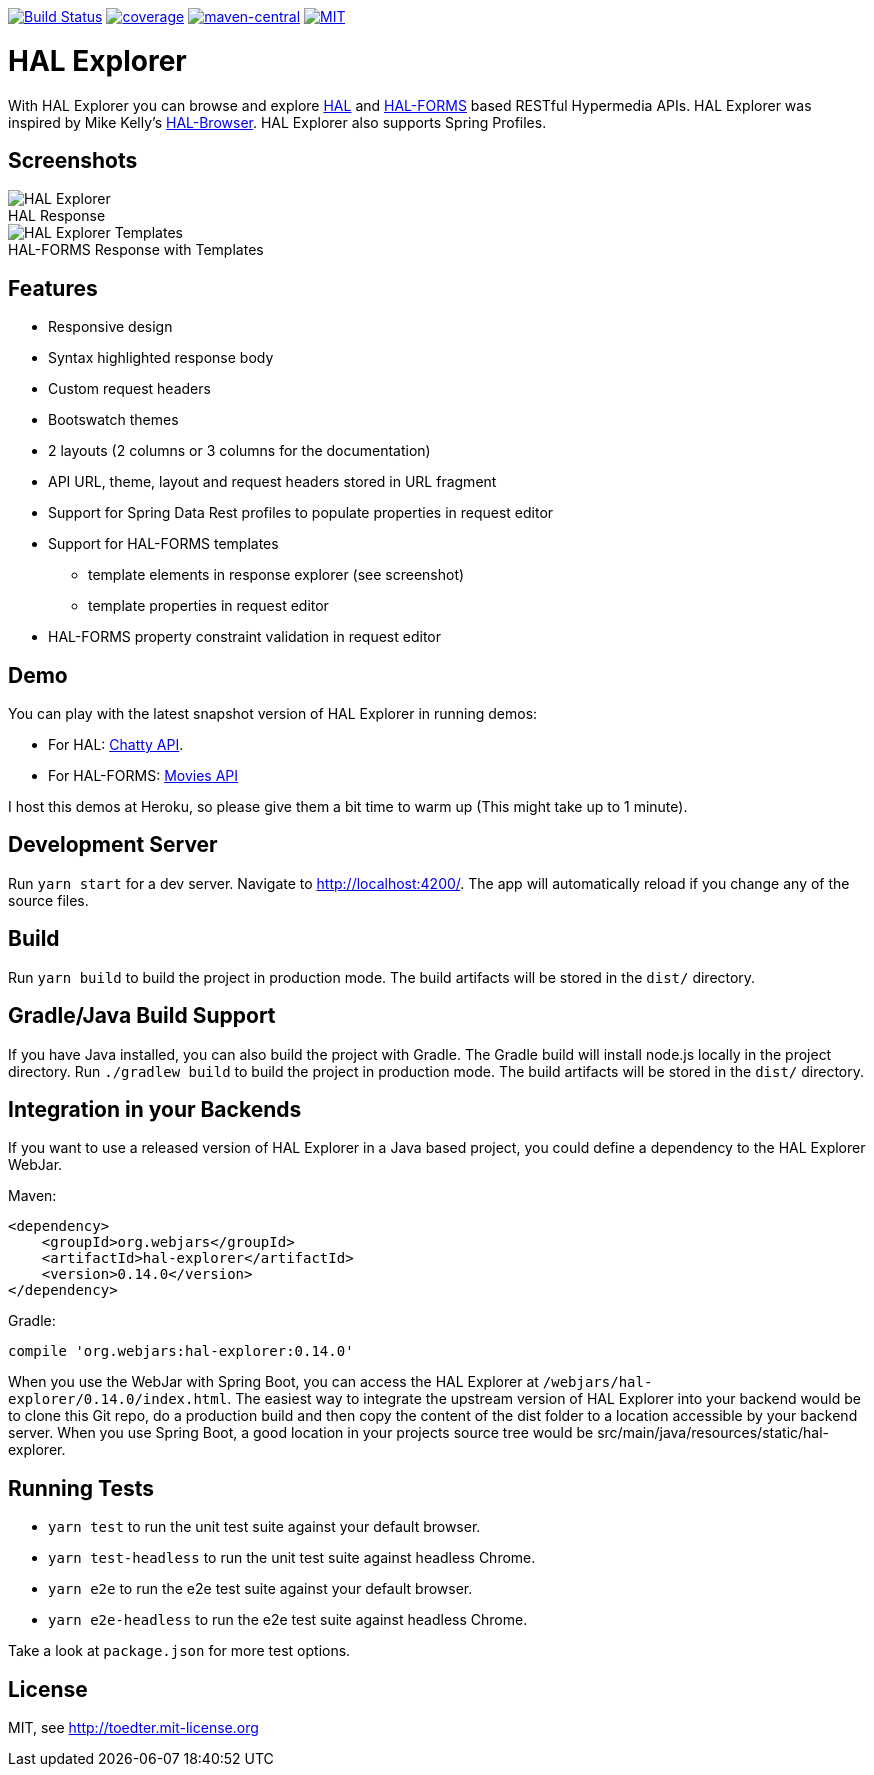 image:https://travis-ci.com/toedter/hal-explorer.svg?branch=master[Build Status, link="https://travis-ci.com/toedter/hal-explorer"]
image:https://codecov.io/gh/toedter/hal-explorer/branch/master/graph/badge.svg["coverage", link="https://codecov.io/gh/toedter/hal-explorer"]
image:https://img.shields.io/maven-central/v/org.webjars/hal-explorer?color=green["maven-central", link="https://search.maven.org/artifact/org.webjars/hal-explorer"]
image:https://img.shields.io/badge/license-MIT-blue.svg["MIT", link="http://toedter.mit-license.org"]

= HAL Explorer

With HAL Explorer you can browse and explore http://stateless.co/hal_specification.html[HAL]
and https://rwcbook.github.io/hal-forms/[HAL-FORMS] based RESTful Hypermedia APIs.
HAL Explorer was inspired by Mike Kelly's https://github.com/mikekelly/hal-browser[HAL-Browser].
HAL Explorer also supports Spring Profiles.

== Screenshots

:imagesdir: screenshots/
[.clearfix]
:figure-caption!:
--
[.left]
.HAL Response
image::hal-explorer.jpg[HAL Explorer]

[.left]
.HAL-FORMS Response with Templates
image::hal-explorer-templates.jpg[HAL Explorer Templates]
--

== Features

* Responsive design
* Syntax highlighted response body
* Custom request headers
* Bootswatch themes
* 2 layouts (2 columns or 3 columns for the documentation)
* API URL, theme, layout and request headers stored in URL fragment
* Support for Spring Data Rest profiles to populate properties in request editor
* Support for HAL-FORMS templates
** template elements in response explorer (see screenshot)
** template properties in request editor
* HAL-FORMS property constraint validation in request editor

== Demo

You can play with the latest snapshot version of HAL Explorer in running demos:

* For HAL: https://chatty42.herokuapp.com/hal-explorer/index.html#theme=Cosmo&url=https://chatty42.herokuapp.com/api[Chatty API].
* For HAL-FORMS: http://hypermedia-movies-demo.herokuapp.com/hal-explorer/index.html#theme=Cosmo&uri=http://hypermedia-movies-demo.herokuapp.com/api/movies/1[Movies API]

I host this demos at Heroku, so please give them a bit time to warm up (This might take up to 1 minute).

== Development Server

Run `yarn start` for a dev server. Navigate to http://localhost:4200/.
The app will automatically reload if you change any of the source files.

== Build

Run `yarn build` to build the project in production mode. The build artifacts will be stored in the `dist/` directory.

== Gradle/Java Build Support

If you have Java installed, you can also build the project with Gradle.
The Gradle build will install node.js locally in the project directory.
Run `./gradlew build` to build the project in production mode.
The build artifacts will be stored in the `dist/` directory.

== Integration in your Backends

If you want to use a released version of HAL Explorer in a Java based project,
you could define a dependency to the HAL Explorer WebJar.

Maven:
[source,xml]
<dependency>
    <groupId>org.webjars</groupId>
    <artifactId>hal-explorer</artifactId>
    <version>0.14.0</version>
</dependency>

Gradle:
[source]
compile 'org.webjars:hal-explorer:0.14.0'

When you use the WebJar with Spring Boot, you can access the HAL Explorer at `/webjars/hal-explorer/0.14.0/index.html`.
The easiest way to integrate the upstream version of HAL Explorer into your backend would be to clone this Git repo,
do a production build and then copy the content of the dist folder to a location accessible by your backend server.
When you use Spring Boot, a good location in your projects source tree would be
src/main/java/resources/static/hal-explorer.

== Running Tests

* `yarn test` to run the unit test suite against your default browser.
* `yarn test-headless` to run the unit test suite against headless Chrome.
* `yarn e2e` to run the e2e test suite against your default browser.
* `yarn e2e-headless` to run the e2e test suite against headless Chrome.

Take a look at `package.json` for more test options.

[[license]]
== License

MIT, see http://toedter.mit-license.org
